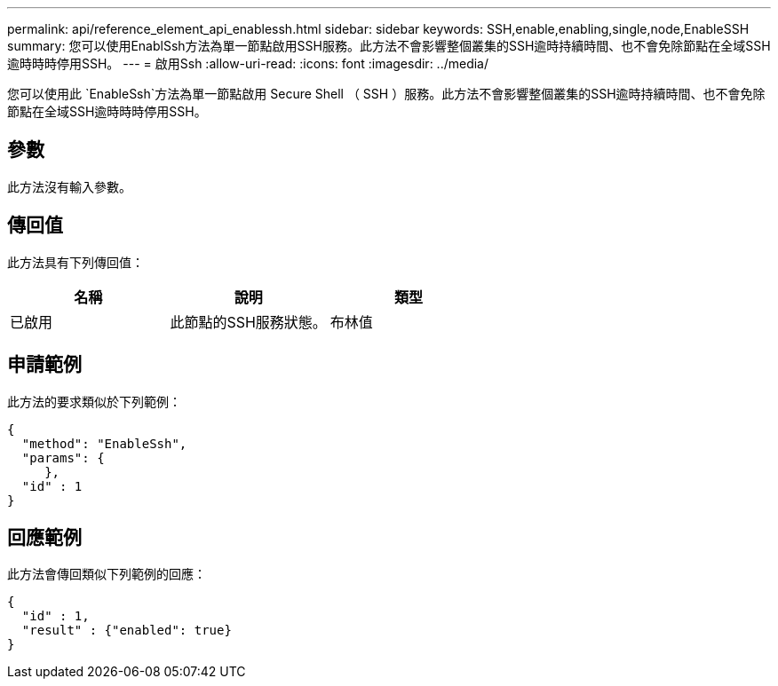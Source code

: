 ---
permalink: api/reference_element_api_enablessh.html 
sidebar: sidebar 
keywords: SSH,enable,enabling,single,node,EnableSSH 
summary: 您可以使用EnablSsh方法為單一節點啟用SSH服務。此方法不會影響整個叢集的SSH逾時持續時間、也不會免除節點在全域SSH逾時時時停用SSH。 
---
= 啟用Ssh
:allow-uri-read: 
:icons: font
:imagesdir: ../media/


[role="lead"]
您可以使用此 `EnableSsh`方法為單一節點啟用 Secure Shell （ SSH ）服務。此方法不會影響整個叢集的SSH逾時持續時間、也不會免除節點在全域SSH逾時時時停用SSH。



== 參數

此方法沒有輸入參數。



== 傳回值

此方法具有下列傳回值：

|===
| 名稱 | 說明 | 類型 


 a| 
已啟用
 a| 
此節點的SSH服務狀態。
 a| 
布林值

|===


== 申請範例

此方法的要求類似於下列範例：

[listing]
----
{
  "method": "EnableSsh",
  "params": {
     },
  "id" : 1
}
----


== 回應範例

此方法會傳回類似下列範例的回應：

[listing]
----
{
  "id" : 1,
  "result" : {"enabled": true}
}
----